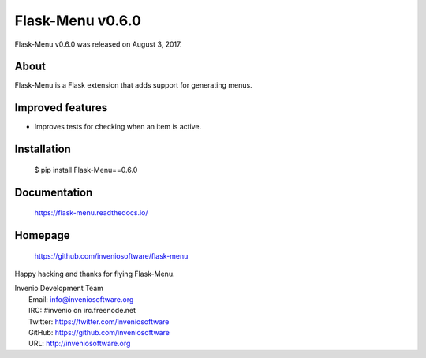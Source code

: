 ===================
 Flask-Menu v0.6.0
===================

Flask-Menu v0.6.0 was released on August 3, 2017.

About
-----

Flask-Menu is a Flask extension that adds support for generating
menus.

Improved features
-----------------

- Improves tests for checking when an item is active.

Installation
------------

   $ pip install Flask-Menu==0.6.0

Documentation
-------------

   https://flask-menu.readthedocs.io/

Homepage
--------

   https://github.com/inveniosoftware/flask-menu

Happy hacking and thanks for flying Flask-Menu.

| Invenio Development Team
|   Email: info@inveniosoftware.org
|   IRC: #invenio on irc.freenode.net
|   Twitter: https://twitter.com/inveniosoftware
|   GitHub: https://github.com/inveniosoftware
|   URL: http://inveniosoftware.org
